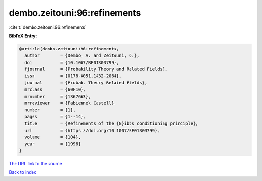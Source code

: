 dembo.zeitouni:96:refinements
=============================

:cite:t:`dembo.zeitouni:96:refinements`

**BibTeX Entry:**

.. code-block:: bibtex

   @article{dembo.zeitouni:96:refinements,
     author        = {Dembo, A. and Zeitouni, O.},
     doi           = {10.1007/BF01303799},
     fjournal      = {Probability Theory and Related Fields},
     issn          = {0178-8051,1432-2064},
     journal       = {Probab. Theory Related Fields},
     mrclass       = {60F10},
     mrnumber      = {1367663},
     mrreviewer    = {Fabienne\ Castell},
     number        = {1},
     pages         = {1--14},
     title         = {Refinements of the {G}ibbs conditioning principle},
     url           = {https://doi.org/10.1007/BF01303799},
     volume        = {104},
     year          = {1996}
   }
`The URL link to the source <https://doi.org/10.1007/BF01303799>`_


`Back to index <../By-Cite-Keys.html>`_
